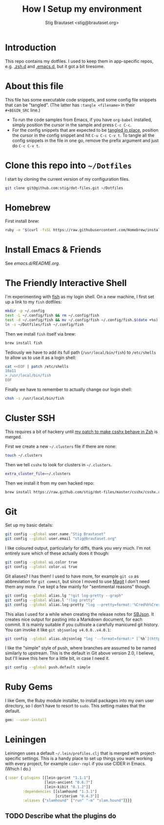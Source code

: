 #+TITLE: How I Setup my environment
#+AUTHOR: Stig Brautaset <stig@brautaset.org>
#+PROPERTY: header-args:sh :results output silent
* Introduction

  This repo contains my dotfiles. I used to keep them in app-specific repos,
  e.g. [[http://github.com/stig/.zsh.d][.zsh.d]] and [[http://github.com/stig/.emacs.d][.emacs.d]], but it got a bit tiresome.

* About this file

  This file has some executable code snippets, and some config file snippets
  that can be "tangled". (The latter has =:tangle <filename>= in their
  =#+BEGIN_SRC= line.)

  - To run the code samples from Emacs, if you have =org-babel= installed,
    simply position the cursor in the sample and press =C-c C-c=.
  - For the config snippets that are expected to be [[http://orgmode.org/manual/tangle.html][tangled in place]], position
    the cursor in the config snippet and hit =C-u C-c C-v t=. To tangle all
    the config snippets in the file in one go, remove the prefix argument and
    just do =C-c C-v t=.

* Clone this repo into =~/Dotfiles=

  I start by cloning the current version of my configuration files.

  #+BEGIN_SRC sh
  git clone git@github.com:stig/dot-files.git ~/Dotfiles
  #+END_SRC

* Homebrew

  First install [[brew.sh][brew]]:

  #+BEGIN_SRC sh
  ruby -e "$(curl -fsSL https://raw.githubusercontent.com/Homebrew/install/master/install)"
  #+END_SRC

* Install Emacs & Friends

  See [[emacs.d/README.org]].

* The Friendly Interactive Shell

  I'm experimenting with [[http://fishshell.com/docs/current/tutorial.html][fish]] as my login shell. On a new machine, I first
  set up a link to my =fish= dotfiles:

  #+BEGIN_SRC sh
    mkdir -p ~/.config
    test -L ~/.config/fish && rm ~/.config/fish
    test -d ~/.config/fish && mv ~/.config/fish ~/.config/fish.$(date +%s)
    ln -s ~/Dotfiles/fish ~/.config/fish
  #+END_SRC

  Then we install =fish= itself via brew:

  #+BEGIN_SRC sh
    brew install fish
  #+END_SRC

  Tediously we have to add its full path (=/usr/local/bin/fish=) to =/etc/shells=
  to allow us to use it as a login shell:

  #+BEGIN_SRC sh :dir /sudo::
    cat <<EOF | patch /etc/shells
    10a11
    > /usr/local/bin/fish
    EOF
  #+END_SRC

  Finally we have to remember to actually change our login shell:

  #+BEGIN_SRC sh
    chsh -s /usr/local/bin/fish
  #+END_SRC

* Cluster SSH

  This requires a bit of hackery until [[https://github.com/brockgr/csshx/pull/77][my patch to make csshx behave in Zsh]]
  is merged.

  First we create a new =~/.clusters= file if there are none:

  #+BEGIN_SRC sh
    touch ~/.clusters
  #+END_SRC

  Then we tell =csshx= to look for clusters in =~/.clusters=.

  #+BEGIN_SRC sh :tangle ~/.csshxrc
    extra_cluster_file=~/.clusters
  #+END_SRC

  Then we install it from my own hacked repo:

  #+BEGIN_SRC sh
    brew install https://raw.github.com/stig/dot-files/master/csshx/csshx.rb --HEAD
  #+END_SRC

* Git

  Set up my basic details:

  #+BEGIN_SRC sh
    git config --global user.name "Stig Brautaset"
    git config --global user.email "stig@brautaset.org"
  #+END_SRC

  I like coloured output, particularly for diffs, thank you very much. I'm
  not entirely sure which of these actually does it though:

  #+BEGIN_SRC sh
    git config --global ui.color true
    git config --global color.ui true
  #+END_SRC

  Git aliases? I has them! I used to have more, for example =git co= as
  abbreviation for =git commit=, but since I moved to use [[http://magit.vc][Magit]] I don't need
  them any more. I've kept a few mainly for "sentimental reasons" though.

  #+BEGIN_SRC sh
    git config --global alias.lg "!git log-pretty --graph"
    git config --global alias.l "!log pretty"
    git config --global alias.log-pretty "log --pretty=format:'%Cred%h%Creset -%C(yellow)%d%Creset %s %Cgreen(%cr)%Creset' --abbrev-commit --date=relative"
  #+END_SRC

  This alias I used for a while when creating the release notes for [[http://sbjson.org][SBJson]].
  It creates nice output for pasting into a Markdown document, for each
  commit. It is mainly suitable if you cultivate a carefully manicured git
  history. You can invoke it like =git sbjsonlog v4.0.0..v4.0.1=:

  #+BEGIN_SRC sh
     git config --global alias.sbjsonlog "log '--format=format:* [`%h`](https://github.com/stig/json-framework/commit/%H) %s'"
  #+END_SRC

  I like the "simple" style of push, where branches are assumed to be named
  similarly to upstream. This is the default in Git above version 2.0, I
  believe, but I'll leave this here for a little bit, in case I need it.

  #+BEGIN_SRC sh
    git config --global push.default simple
  #+END_SRC

* Ruby Gems

  I like Gem, the Ruby module installer, to install packages into my own user
  directory, so I don't have to resort to =sudo=. This setting makes that the
  default.

  #+BEGIN_SRC sh :tangle ~/.gemrc
    gem: --user-install
  #+END_SRC

* Leiningen

  Leiningen uses a default =~/.lein/profiles.clj= that is merged with
  project-specific settings. This is a handy place to set up things you want
  working with every project, for example =cider-repl= if you use CIDER in
  Emacs. (Which I do.)

  #+BEGIN_SRC clojure :tangle ~/.lein/profiles.clj :mkdirp yes
    {:user {:plugins [[lein-pprint "1.1.1"]
                      [lein-ancient "0.6.7"]
                      [lein-kibit "0.1.2"]]
            :dependencies [[slamhound "1.3.1"]
                           [criterium "0.4.3"]]
            :aliases {"slamhound" ["run" "-m" "slam.hound"]}}}
  #+END_SRC

** TODO Describe what the plugins do
